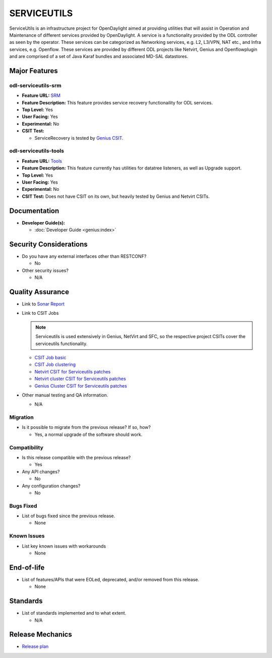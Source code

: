 ============
SERVICEUTILS
============

ServiceUtils is an infrastructure project for OpenDaylight aimed at providing utilities
that will assist in Operation and Maintenance of different services provided by OpenDaylight.
A service is a functionality provided by the ODL controller as seen by the operator.
These services can be categorized as Networking services, e.g. L2, L3/VPN, NAT etc., and Infra services, e.g. Openflow.
These services are provided by different ODL projects like Netvirt, Genius and Openflowplugin and are comprised
of a set of Java Karaf bundles and associated MD-SAL datastores.

Major Features
==============

odl-serviceutils-srm
--------------------

* **Feature URL:** `SRM <https://git.opendaylight.org/gerrit/gitweb?p=serviceutils.git;a=blob;f=features/odl-serviceutils-srm/pom.xml;hb=refs/heads/stable/magnesium>`_
* **Feature Description:** This feature provides service recovery functionaility for ODL services.
* **Top Level:** Yes
* **User Facing:** Yes
* **Experimental:** No
* **CSIT Test:**

  * ServiceRecovery is tested by `Genius CSIT <https://jenkins.opendaylight.org/releng/view/genius/job/genius-csit-1node-gate-only-magnesium>`_.

odl-serviceutils-tools
----------------------

* **Feature URL:** `Tools <https://git.opendaylight.org/gerrit/gitweb?p=serviceutils.git;a=blob;f=features/odl-serviceutils-tools/pom.xml;hb=refs/heads/stable/magnesium>`_
* **Feature Description:** This feature currently has utilities for datatree listeners, as well as Upgrade support.
* **Top Level:** Yes
* **User Facing:** Yes
* **Experimental:** No
* **CSIT Test:** Does not have CSIT on its own, but heavily tested by Genius and Netvirt CSITs.

Documentation
=============

* **Developer Guide(s):**

  * :doc:`Developer Guide <genius:index>`

Security Considerations
=======================

* Do you have any external interfaces other than RESTCONF?

  * No

* Other security issues?

  * N/A

Quality Assurance
=================

* Link to `Sonar Report <https://sonar.opendaylight.org/dashboard?id=org.opendaylight.serviceutils%3Aserviceutils-aggregator>`_

* Link to CSIT Jobs

  .. note:: Serviceutils is used extensively in Genius, NetVirt and SFC, so the respective project CSITs cover the serviceutils functionality.

  * `CSIT Job basic <https://jenkins.opendaylight.org/releng/view/genius/job/genius-csit-1node-gate-only-magnesium/>`_

  * `CSIT Job clustering <https://jenkins.opendaylight.org/releng/view/genius/job/genius-csit-3node-gate-only-magnesium/>`_

  * `Netvirt CSIT for Serviceutils patches <https://jenkins.opendaylight.org/releng/job/serviceutils-patch-test-netvirt-magnesium/>`_

  * `Netvirt cluster CSIT for Serviceutils patches <https://jenkins.opendaylight.org/releng/job/serviceutils-patch-test-cluster-netvirt-magnesium/>`_

  * `Genius Cluster CSIT for Serviceutils patches <https://jenkins.opendaylight.org/releng/job/serviceutils-patch-test-genius-magnesium/>`_

* Other manual testing and QA information.

  * N/A

Migration
---------

* Is it possible to migrate from the previous release? If so, how?

  * Yes, a normal upgrade of the software should work.

Compatibility
-------------

* Is this release compatible with the previous release?

  * Yes

* Any API changes?

  * No

* Any configuration changes?

  * No

Bugs Fixed
----------

* List of bugs fixed since the previous release.

  * None

Known Issues
------------

* List key known issues with workarounds

  * None

End-of-life
===========

* List of features/APIs that were EOLed, deprecated, and/or removed from this release.

  * None

Standards
=========

* List of standards implemented and to what extent.

  * N/A

Release Mechanics
=================

* `Release plan <https://docs.opendaylight.org/en/latest/release-process/release-schedule.html>`_
